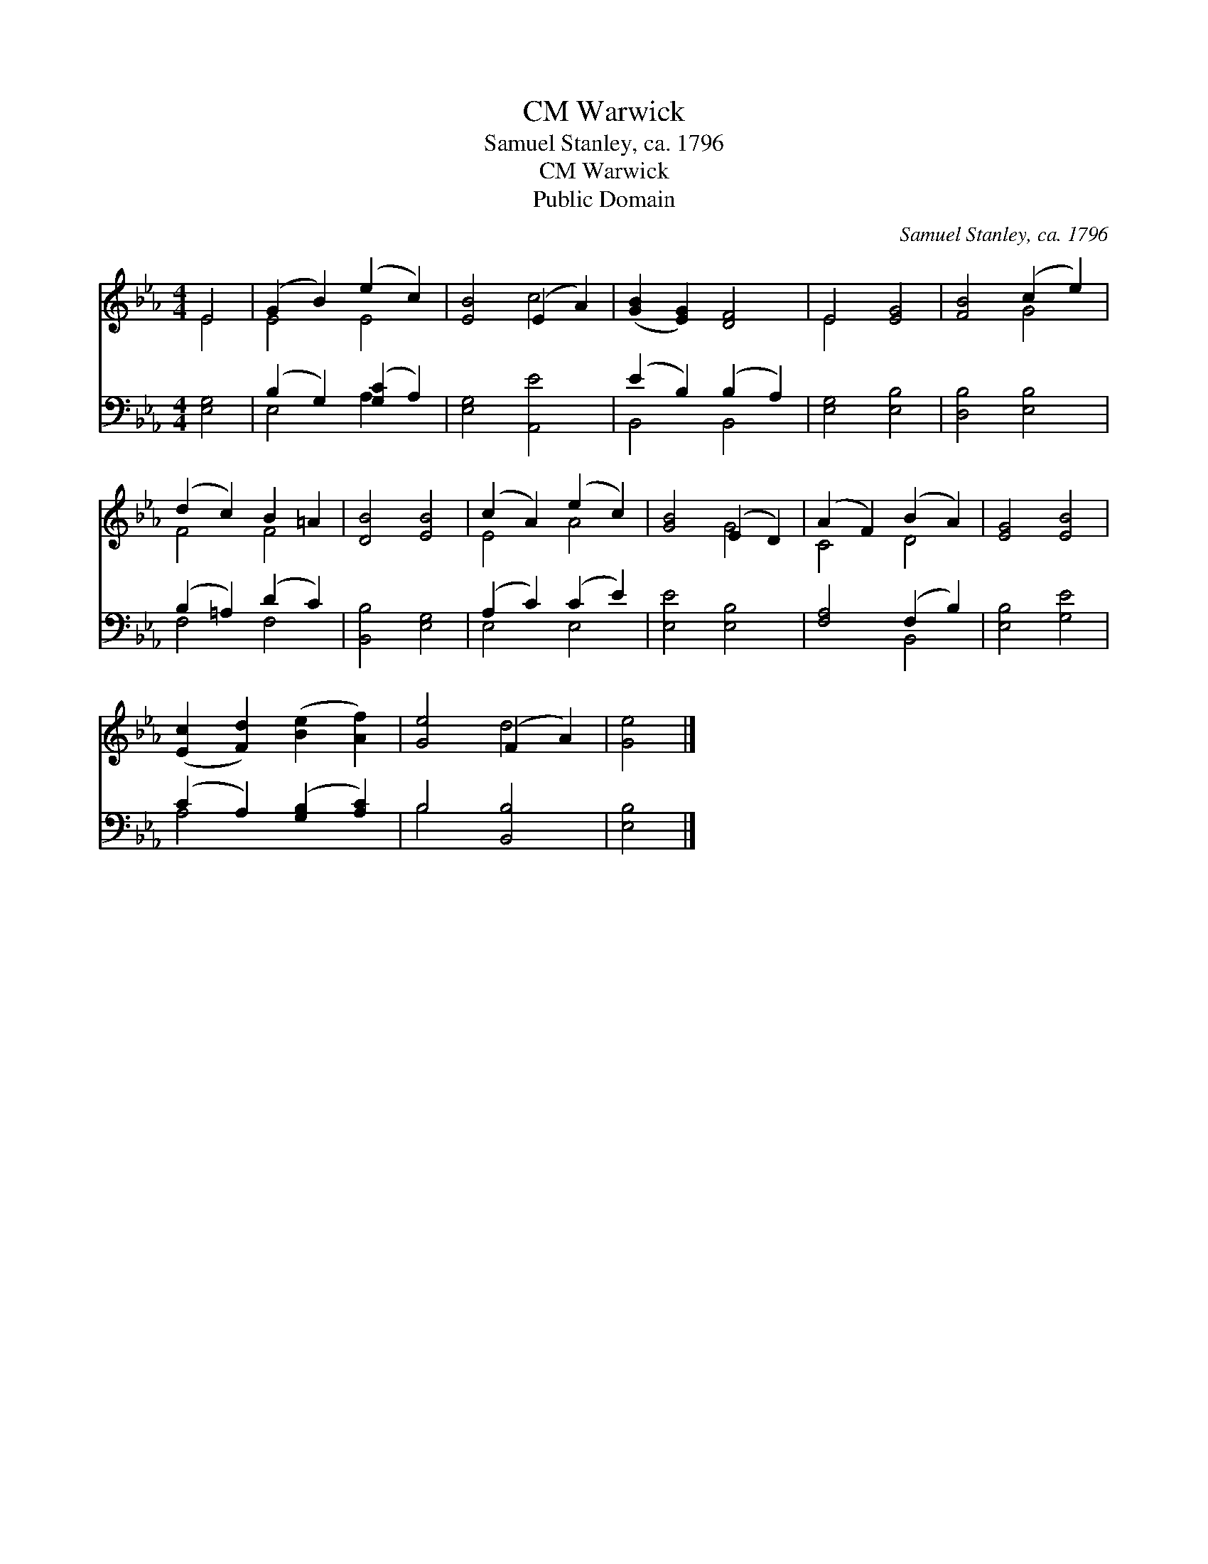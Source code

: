 X:1
T:Warwick, CM
T:Samuel Stanley, ca. 1796
T:Warwick, CM
T:Public Domain
C:Samuel Stanley, ca. 1796
Z:Public Domain
%%score ( 1 2 ) ( 3 4 )
L:1/8
M:4/4
K:Eb
V:1 treble 
V:2 treble 
V:3 bass 
V:4 bass 
V:1
 E4 | (G2 B2) (e2 c2) | [EB]4 (E2 A2) | ([GB]2 [EG]2) [DF]4 | E4 [EG]4 | [FB]4 (c2 e2) | %6
 (d2 c2) B2 =A2 | [DB]4 [EB]4 | (c2 A2) (e2 c2) | [GB]4 (E2 D2) | (A2 F2) (B2 A2) | [EG]4 [EB]4 | %12
 ([Ec]2 [Fd]2) ([Be]2 [Af]2) | [Ge]4 (F2 A2) | [Ge]4 |] %15
V:2
 E4 | E4 E4 | x4 c4 | x8 | E4 x4 | x4 G4 | F4 F4 | x8 | E4 A4 | x4 G4 | C4 D4 | x8 | x8 | x4 d4 | %14
 x4 |] %15
V:3
 [E,G,]4 | (B,2 G,2) ([G,C]2 A,2) | [E,G,]4 [A,,E]4 | (E2 B,2) (B,2 A,2) | [E,G,]4 [E,B,]4 | %5
 [D,B,]4 [E,B,]4 | (B,2 =A,2) (D2 C2) | [B,,B,]4 [E,G,]4 | (A,2 C2) (C2 E2) | [E,E]4 [E,B,]4 | %10
 [F,A,]4 (F,2 B,2) | [E,B,]4 [G,E]4 | (C2 A,2) ([G,B,]2 [A,C]2) | B,4 [B,,B,]4 | [E,B,]4 |] %15
V:4
 x4 | E,4 A,2 x2 | x8 | B,,4 B,,4 | x8 | x8 | F,4 F,4 | x8 | E,4 E,4 | x8 | x4 B,,4 | x8 | A,4 x4 | %13
 B,4 x4 | x4 |] %15

